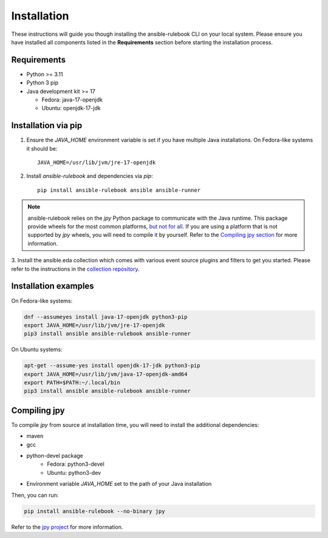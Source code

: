 ============
Installation
============

These instructions will guide you though installing the ansible-rulebook CLI on your local system.
Please ensure you have installed all components listed in the **Requirements** section before starting the installation process.

Requirements
------------

* Python >= 3.11
* Python 3 pip

* Java development kit >= 17

  * Fedora: java-17-openjdk
  * Ubuntu: openjdk-17-jdk


Installation via pip
--------------------


1. Ensure the `JAVA_HOME` environment variable is set if you have multiple Java installations. On Fedora-like systems it should be::

    JAVA_HOME=/usr/lib/jvm/jre-17-openjdk


2. Install `ansible-rulebook` and dependencies via `pip`::

    pip install ansible-rulebook ansible ansible-runner

.. note::

    ansible-rulebook relies on the `jpy` Python package to communicate with the Java runtime. This package provide wheels for the most common platforms,
    `but not for all <https://github.com/jpy-consortium/jpy#automated-builds>`_. If you are using a platform that is not supported by `jpy` wheels, you will need to compile it by yourself.
    Refer to the `Compiling jpy section <#compiling-jpy>`_ for more information.


3. Install the ansible.eda collection which comes with various event source plugins and filters to get you started. Please refer to the instructions in the
`collection repository <https://github.com/ansible/event-driven-ansible#install>`_.


Installation examples
---------------------

On Fedora-like systems:

.. code-block:: shell

    dnf --assumeyes install java-17-openjdk python3-pip
    export JAVA_HOME=/usr/lib/jvm/jre-17-openjdk
    pip3 install ansible ansible-rulebook ansible-runner

On Ubuntu systems:

.. code-block:: shell

    apt-get --assume-yes install openjdk-17-jdk python3-pip
    export JAVA_HOME=/usr/lib/jvm/java-17-openjdk-amd64
    export PATH=$PATH:~/.local/bin
    pip3 install ansible ansible-rulebook ansible-runner


Compiling jpy
---------------------

To compile `jpy` from source at installation time, you will need to install the additional dependencies:

* maven
* gcc
* python-devel package
    * Fedora: python3-devel
    * Ubuntu: python3-dev
* Environment variable `JAVA_HOME` set to the path of your Java installation

Then, you can run:

.. code-block:: shell

    pip install ansible-rulebook --no-binary jpy


Refer to the `jpy project <https://github.com/jpy-consortium/jpy>`_ for more information.
